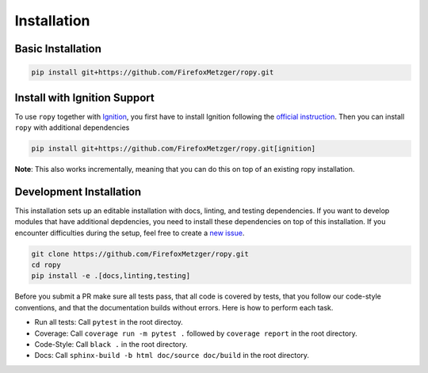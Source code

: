 Installation
============

Basic Installation
------------------

.. code-block:: bash

    pip install git+https://github.com/FirefoxMetzger/ropy.git

Install with Ignition Support
-----------------------------

To use ``ropy`` together with Ignition_, you first have to install Ignition
following the `official instruction`_. Then you can install
``ropy`` with additional dependencies

.. code-block:: bash

    pip install git+https://github.com/FirefoxMetzger/ropy.git[ignition]

**Note**: This also works incrementally, meaning that you can do this on
top of an existing ropy installation.

Development Installation
------------------------

This installation sets up an editable installation with docs, linting, and
testing dependencies. If you want to develop modules that have additional
depdencies, you need to install these dependencies on top of this installation.
If you encounter difficulties during the setup, feel free to create a `new issue`_.

.. code-block:: bash

    git clone https://github.com/FirefoxMetzger/ropy.git
    cd ropy
    pip install -e .[docs,linting,testing]

Before you submit a PR make sure all tests pass, that all code is covered by tests,
that you follow our code-style conventions, and that the documentation builds without
errors. Here is how to perform each task.

- Run all tests: Call ``pytest`` in the root directoy.
- Coverage: Call ``coverage run -m pytest .`` followed by ``coverage report`` in the root directory.
- Code-Style: Call ``black .`` in the root directory.
- Docs: Call ``sphinx-build -b html doc/source doc/build`` in the root directory.


.. _Ignition: https://ignitionrobotics.org/home
.. _`official instruction`: https://ignitionrobotics.org/docs/dome
.. _`new issue`: https://github.com/FirefoxMetzger/ropy/issues